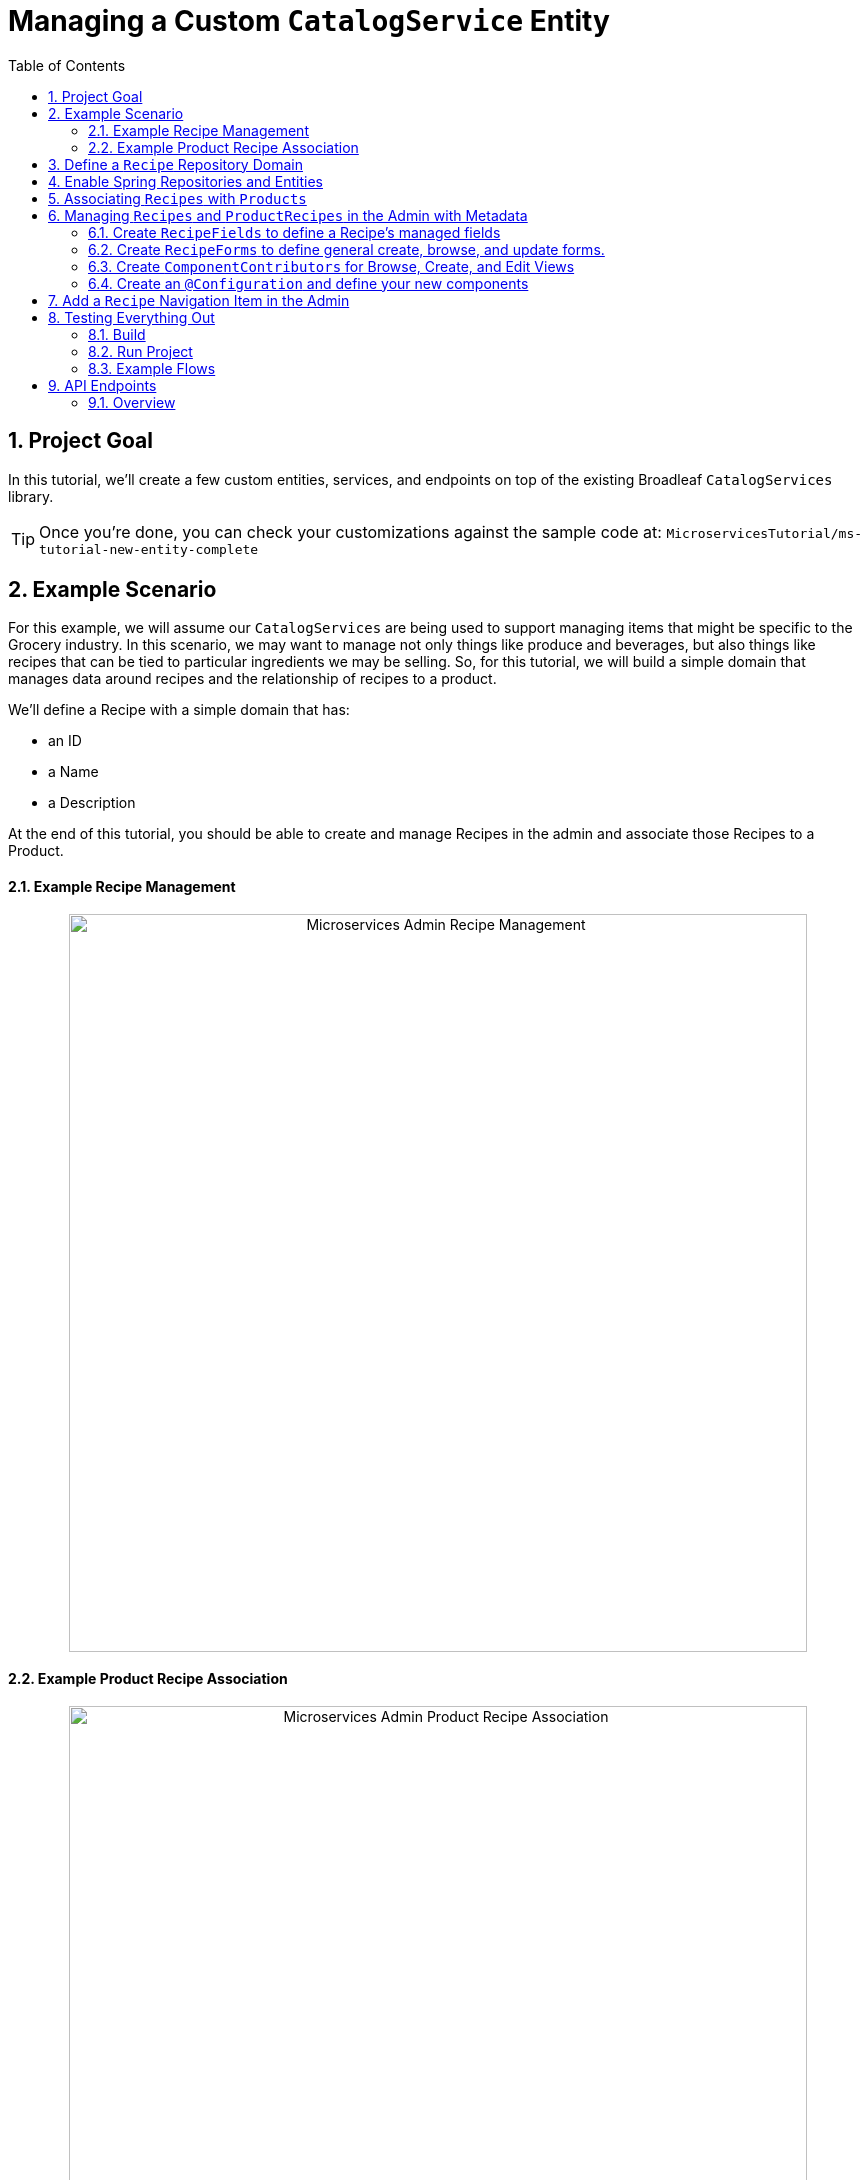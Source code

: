 :toc:
:icons: font
:source-highlighter: prettify
:sectnums:
ifdef::env-github[]
:tip-caption: :bulb:
:note-caption: :information_source:
:important-caption: :heavy_exclamation_mark:
:caution-caption: :fire:
:warning-caption: :warning:
endif::[]

= Managing a Custom `CatalogService` Entity

== Project Goal

In this tutorial, we’ll create a few custom entities, services, and endpoints on top of the existing
Broadleaf `CatalogServices` library.

[TIP]
====
Once you're done, you can check your customizations against the sample code at:
`MicroservicesTutorial/ms-tutorial-new-entity-complete`
====

== Example Scenario

For this example, we will assume our `CatalogServices` are being used to support managing items
that might be specific to the Grocery industry. In this scenario, we may want to manage not only
things like produce and beverages, but also things like recipes that can be tied to particular
ingredients we may be selling. So, for this tutorial, we will build a simple domain
that manages data around recipes and the relationship of recipes to a product.

We’ll define a Recipe with a simple domain that has:

- an ID
- a Name
- a Description

At the end of this tutorial, you should be able to create and manage Recipes
in the admin and associate those Recipes to a Product.

==== Example Recipe Management
++++
<p align="center">
  <img src="../images/MS_Recipe.png" alt="Microservices Admin Recipe Management" width="738">
</p>
++++

==== Example Product Recipe Association
++++
<p align="center">
  <img src="../images/MS_ProductRecipe.png" alt="Microservices Admin Product Recipe Association" width="738">
</p>
++++

== Define a `Recipe` Repository Domain
First, let's create a JPA domain called `JpaRecipe` in the following package:
`src/main/java/com/broadleafsamples/tutorials/services/catalog/provider/jpa/domain`

[source, java]
----
import org.hibernate.annotations.GenericGenerator;
import org.hibernate.annotations.Type;

import com.broadleafcommerce.common.jpa.JpaConstants;
import com.broadleafcommerce.data.tracking.core.CatalogTrackable;
import com.broadleafcommerce.data.tracking.core.mapping.FilterAndSortAlias;
import com.broadleafcommerce.data.tracking.jpa.UlidConverter;
import com.broadleafcommerce.data.tracking.jpa.filtering.TrackingListener;
import com.broadleafcommerce.data.tracking.jpa.filtering.domain.CatalogJpaTracking;

import java.io.Serializable;
import java.util.Optional;

import javax.persistence.Column;
import javax.persistence.Convert;
import javax.persistence.Embedded;
import javax.persistence.Entity;
import javax.persistence.EntityListeners;
import javax.persistence.GeneratedValue;
import javax.persistence.Id;
import javax.persistence.Table;

import lombok.Data;
import lombok.EqualsAndHashCode;

@Entity
@Table(name = "MY_RECIPE")
@Data
@EqualsAndHashCode(exclude = "_id")
@EntityListeners(TrackingListener.class)
public class JpaRecipe implements Serializable, CatalogTrackable<CatalogJpaTracking> {

    private static final long serialVersionUID = 1L;

    @Id
    @GeneratedValue(generator = "blcid")
    @GenericGenerator(name = "blcid", strategy = "blcid")
    @Type(type = "com.broadleafcommerce.data.tracking.jpa.hibernate.ULidType")
    @Column(name = "ID", nullable = false)
    @SuppressWarnings("squid:S00116")
    private String _id;

    @Column(name = "CONTEXT_ID")
    @Convert(converter = UlidConverter.class)
    @FilterAndSortAlias("id")
    private String contextId;

    @Embedded
    private CatalogJpaTracking tracking;

    @Column(name = "NAME")
    private String name;

    @Column(name = "DESCRIPTION", length = JpaConstants.MEDIUM_TEXT_LENGTH)
    private String description;

    @Override
    public Optional<String> getDisplay() {
        return Optional.ofNullable(getName());
    }
}
----

[NOTE]
====
Broadleaf provides mechanisms that allow entities to undergo "Trackable" behavior.
This marks the entity as one that the framework will treat as
catalog discriminatable and undergo sandboxing behavior, if that library is included in the project.

In this example, let’s assume that Recipe is a "Trackable" entity
====

== Enable Spring Repositories and Entities

You'll want to enable the appropriate annotations to inform the system
of your repositories and entities. You can create a configuration class
in the following package `src/main/java/com/broadleafsamples/tutorials/services/catalog/config`

[source, java]
----
import static com.broadleafcommerce.catalog.provider.jpa.Constants.Persistence.CATALOG_ROUTE_KEY;
import static com.broadleafcommerce.catalog.provider.jpa.Constants.Persistence.CATALOG_ROUTE_PACKAGE;

import org.springframework.boot.autoconfigure.AutoConfigureAfter;
import org.springframework.boot.autoconfigure.condition.ConditionalOnProperty;
import org.springframework.context.annotation.Configuration;
import org.springframework.data.jpa.repository.config.EnableJpaRepositories;

import com.broadleafcommerce.catalog.provider.jpa.autoconfigure.CatalogJpaAutoConfiguration;
import com.broadleafcommerce.common.jpa.data.entity.JpaEntityScan;
import com.broadleafcommerce.data.tracking.jpa.filtering.auto.EnableJpaTrackableFlow;
import com.broadleafcommerce.data.tracking.jpa.filtering.narrow.factory.JpaTrackableRepositoryFactoryBean;
import com.broadleafsamples.tutorials.services.catalog.provider.jpa.domain.JpaRecipe;
import com.broadleafsamples.tutorials.services.catalog.repository.ProductRecipeRepository;

@ConditionalOnProperty(name = "broadleaf.database.provider", havingValue = "jpa")
@Configuration
@EnableJpaRepositories(basePackageClasses = ProductRecipeRepository.class,
        repositoryFactoryBeanClass = JpaTrackableRepositoryFactoryBean.class,
        entityManagerFactoryRef = "catalogEntityManagerFactory",
        transactionManagerRef = "catalogTransactionManager")
@EnableJpaTrackableFlow(entityClass = JpaRecipe.class, routeKey = CATALOG_ROUTE_KEY,
        permissionRoots = "PRODUCT", rootPath = "/recipes", projectionName = "Recipe")
@JpaEntityScan(basePackages = "com.broadleafsamples.tutorials.services.catalog.provider.jpa.domain",
        routePackage = CATALOG_ROUTE_PACKAGE)
@AutoConfigureAfter(CatalogJpaAutoConfiguration.class)
public class TutorialCatalogConfig {}
----

[IMPORTANT]
====
Configuring the annotation `@EnableJpaTrackableFlow` enables and generates a lot of boilerplate
configuration including a projection domain, a repository class, a service class, and an endpoint
all with sensible defaults automatically

For the purposes of this tutorial, we'll be utilizing the same security scope
as `PRODUCT` purely as a way to make the steps in this tutorial easier to follow.
This is defined with the `permissionRoots` value on `@EnableJpaTrackableFlow` and
would be analogous to defining a specific `@Policy` annotation to a particular
method in your endpoint.

In practice, you may wish to create more granular permissions scopes specifically
for your new entities and then make sure the `AUTH` service is aware of those
new scopes.

====

== Associating `Recipes` with `Products`
Now that we've got the key components in each of the architectural layers,
let's go ahead and create a new domain, repository, service, and endpoint
to manage the relationship between a `Product` and a `Recipe`.

You'll want to create the following:

- a `ProductRecipe` projection domain that links a `Projection<JpaRecipe>` and a `Product`
- a `JpaProductRecipe` repository domain that does the same
- a `ProductRecipeRepository` interface
- a `ProductRecipeService` interface and implementation

[IMPORTANT]
====
When creating the `ProductRecipe` projection domain, take note of how the reference to recipe is
created. Since the system "auto-generated" the boilerplate `Projection` class for `Recipe`, you'll
need to make use of the `com.broadleafcommerce.common.extension.projection.Projection` interface.
It's good practice to create a `setup()` method that calls `Projection.get()` to get an instance
of that boilerplate generated by the projection factory. This is needed in the
`JpaProductRecipe#fromMe()` method to set the id on the Recipe.
====

You'll also want to create the following REST Controller with a few specific
endpoints that will help us facilitate a couple things later in this tutorial.
Create a `ProductRecipeEndpoint` in the following
directory: `src/main/java/com/broadleafsamples/tutorials/services/catalog/web/endpoint`

[source, java]
----
import org.apache.commons.lang3.ObjectUtils;
import org.springframework.data.domain.Page;
import org.springframework.data.domain.Pageable;
import org.springframework.data.web.PageableDefault;
import org.springframework.http.MediaType;
import org.springframework.web.bind.annotation.DeleteMapping;
import org.springframework.web.bind.annotation.GetMapping;
import org.springframework.web.bind.annotation.PathVariable;
import org.springframework.web.bind.annotation.PostMapping;
import org.springframework.web.bind.annotation.RequestBody;
import org.springframework.web.bind.annotation.RestController;

import com.broadleafcommerce.catalog.domain.product.Product;
import com.broadleafcommerce.catalog.service.product.ProductService;
import com.broadleafcommerce.common.extension.data.DataRouteByExample;
import com.broadleafcommerce.common.extension.projection.Projection;
import com.broadleafcommerce.data.tracking.core.context.ContextInfo;
import com.broadleafcommerce.data.tracking.core.context.ContextOperation;
import com.broadleafcommerce.data.tracking.core.exception.EntityMissingException;
import com.broadleafcommerce.data.tracking.core.mapping.support.HydrationUtility;
import com.broadleafcommerce.data.tracking.core.policy.Policy;
import com.broadleafcommerce.data.tracking.core.service.RsqlCrudEntityService;
import com.broadleafcommerce.data.tracking.core.type.OperationType;
import com.broadleafsamples.tutorials.services.catalog.domain.ProductRecipe;
import com.broadleafsamples.tutorials.services.catalog.provider.jpa.domain.JpaRecipe;
import com.broadleafsamples.tutorials.services.catalog.service.MyProductRecipeService;

import java.util.Collections;
import java.util.List;
import java.util.Map;
import java.util.function.Function;
import java.util.stream.Collectors;
import java.util.stream.Stream;
import java.util.stream.StreamSupport;

import cz.jirutka.rsql.parser.ast.Node;
import lombok.AccessLevel;
import lombok.Getter;
import lombok.RequiredArgsConstructor;

@RestController
@RequiredArgsConstructor
@DataRouteByExample(Product.class)
public class ProductRecipeEndpoint {

    public static final String CATALOG_SCOPE = "CATALOG";
    public static final String PRODUCT_SCOPE = "PRODUCT";

    @Getter(AccessLevel.PROTECTED)
    private final ProductService<Product> productSvc;

    @Getter(AccessLevel.PROTECTED)
    private final RsqlCrudEntityService<Projection<JpaRecipe>> recipeService;

    @Getter(AccessLevel.PROTECTED)
    private final MyProductRecipeService productRecipeService;

    @GetMapping("/products/{id}/recipes")
    @Policy(permissionRoots = {PRODUCT_SCOPE, CATALOG_SCOPE})
    public Page<ProductRecipe> readProductRecipes(@PathVariable("id") String productId,
            @PageableDefault(size = 50) Pageable page,
            @ContextOperation(value = OperationType.READ) ContextInfo contextInfo,
            Node filters) {
        final Product product = productSvc.readByContextId(productId, contextInfo);
        final Page<ProductRecipe> results = productRecipeService
                .readByProductContextId(productId, filters, page, contextInfo);

        List<String> recipeIdsFromResults =
                results.map(productRecipe -> productRecipe.getRecipe().getId()).getContent();
        Map<String, Projection<JpaRecipe>> recipes =
                fetchRecipes(recipeIdsFromResults, contextInfo);

        return results.map(productRecipe -> {
            productRecipe.setProduct(product);
            String recipeId = productRecipe.getRecipe().getId();
            HydrationUtility.hydrateIfNotNull(
                    recipes.get(recipeId),
                    productRecipe::setRecipe,
                    HydrationUtility.getGenericErrorMessage(
                            "ProductRecipe#recipe",
                            "Recipe",
                            productId));
            return productRecipe;
        });
    }

    @PostMapping(value = "/products/{id}/recipes", consumes = MediaType.APPLICATION_JSON_VALUE)
    @Policy(permissionRoots = {PRODUCT_SCOPE, CATALOG_SCOPE})
    public ProductRecipe addProductRecipe(@PathVariable("id") String productId,
            @RequestBody ProductRecipe productRecipe,
            @ContextOperation(value = OperationType.CREATE) ContextInfo contextInfo) {

        Product product = productSvc.readByContextId(productId, contextInfo);
        Projection<JpaRecipe> childRecipe =
                recipeService.readByContextId(productRecipe.getRecipe().getId(), contextInfo);

        productRecipe.setProduct(product);
        ProductRecipe result = productRecipeService.create(productRecipe, contextInfo);

        // hydrate the response
        result.setProduct(product);
        result.setRecipe(childRecipe);
        return result;
    }

    @DeleteMapping("/products/{id}/recipes/{productRecipeId}")
    @Policy(permissionRoots = {PRODUCT_SCOPE, CATALOG_SCOPE})
    public void removeGeneralProduct(@PathVariable("id") String productId,
            @PathVariable("productRecipeId") String productRecipeId,
            @ContextOperation(value = OperationType.DELETE) ContextInfo contextInfo) {
        ProductRecipe productRecipe =
                productRecipeService.readByContextId(productRecipeId, contextInfo);
        if (ObjectUtils.notEqual(productId, productRecipe.getProduct().getId())) {
            throw new EntityMissingException();
        }
        productRecipeService.delete(productRecipe.getId(), contextInfo);
    }

    private Map<String, Projection<JpaRecipe>> fetchRecipes(List<String> recipeIds,
            ContextInfo contextInfo) {
        if (recipeIds.isEmpty()) {
            return Collections.emptyMap();
        }
        Stream<Projection<JpaRecipe>> recipes =
                StreamSupport.stream(
                        recipeService.readAllByContextId(recipeIds.stream()::iterator, contextInfo)
                                .spliterator(),
                        false);

        return recipes.collect(Collectors.toMap(Projection::getId, Function.identity()));
    }
}
----

== Managing `Recipes` and `ProductRecipes` in the Admin with Metadata
Now that we have all the backend APIs for our new entities created, let's create
the metadata to manage them in the Admin.

=== Create `RecipeFields` to define a Recipe's managed fields
Create a class in the following directory:
`scr/main/java/com/broadleafsamples/tutorials/services/metadata/recipe`

[source,java]
----
import com.broadleafcommerce.metadata.contribute.DefaultFieldLibrary;
import com.broadleafcommerce.metadata.domain.FieldComponent;
import com.broadleafcommerce.metadata.domain.builder.field.LookupFieldBuilder;
import com.broadleafcommerce.metadata.domain.type.FieldType;

public class RecipeFields extends DefaultFieldLibrary {

    public static final String RECIPE_SCOPE = "PRODUCT";
    public static final String RECIPE = "recipe";
    public static final String NAME = "name";
    public static final String DESCRIPTION = "description";

    public RecipeFields() {
        add(FieldComponent.builder(NAME)
                .label("Name"));

        add(FieldComponent.builder(FieldType.HTML, DESCRIPTION)
                .label("Description"));

        add(this.createRecipeLookup(RECIPE)
                .label("Select Recipe")
                .required(true));

    }

    public LookupFieldBuilder createRecipeLookup(String name) {
        return new LookupFieldBuilder(LookupFieldBuilder.SelectionType.OPTION,
                name,
                "Recipe",
                readEndpoint -> readEndpoint
                        .narrowPaging()
                        .param("q", "${filter.q}")
                        .param("cq", "${filter.cq}")
                        .scope(RECIPE_SCOPE)
                        .uri("/catalog/recipes"))
                .catalogDiscriminated()
                .sandboxDiscriminated("RECIPES")
                .configureHydration(
                        hydrateEndpointBuilder -> hydrateEndpointBuilder
                                .scope(RECIPE_SCOPE)
                                .uri("/catalog/recipes/${id}"))
                .configureSelect(LookupFieldBuilder.SelectComponents.DEFAULT)
                .configureModal(
                        modalBuilder -> modalBuilder
                                .label("Select Recipe")
                                .configureQuery()
                                .configureQueryBuilder()
                                .column(this.get(RecipeFields.NAME)
                                        .order(1000)
                                        .build())
                                .column(this.get(RecipeFields.DESCRIPTION)
                                        .order(2000)
                                        .build()));
    }

}
----

=== Create `RecipeForms` to define general create, browse, and update forms.
Create a `RecipeForms` class in the following directory:
`src/main/java/com/broadleafsamples/tutorials/services/metadata/recipe`

[source,java]
----
import com.broadleafcommerce.metadata.domain.Component;
import com.broadleafcommerce.metadata.domain.builder.EntityFormBuilder;

import java.util.Arrays;
import java.util.List;

import lombok.AccessLevel;
import lombok.Getter;
import lombok.RequiredArgsConstructor;

@RequiredArgsConstructor
public class RecipeForms {

    @Getter(AccessLevel.PROTECTED)
    private final RecipeFields recipeFields;

    protected EntityFormBuilder generalCreateForm() {
        return generalForm("recipeCreateForm");
    }

    protected EntityFormBuilder generalEditForm() {
        return generalForm("recipeUpdateForm");
    }

    protected EntityFormBuilder generalForm(String id) {
        EntityFormBuilder form = new EntityFormBuilder(id, "Recipes");
        generalFields().forEach(form::addComponent);
        return form;
    }

    protected List<Component> generalFields() {
        return Arrays.asList(
                recipeFields.get(RecipeFields.NAME)
                        .order(1000)
                        .build(),
                recipeFields.get(RecipeFields.DESCRIPTION)
                        .order(2000)
                        .build());
    }

}
----

=== Create `ComponentContributors` for Browse, Create, and Edit Views

Next, we'll need to create the following view contributors in the following directory:
`src/main/java/com/broadleafsamples/tutorials/services/metadata/recipe`

- RecipeBrowseViewContributor
- RecipeCreateViewContributor
- RecipeEditViewContributor

[source,java]
----
import com.broadleafcommerce.metadata.contribute.ComponentContributor;
import com.broadleafcommerce.metadata.domain.Component;
import com.broadleafcommerce.metadata.domain.Link;
import com.broadleafcommerce.metadata.domain.builder.EntityGridBuilder;
import com.broadleafcommerce.metadata.domain.type.ComponentClassifier;
import com.broadleafcommerce.metadata.domain.type.FieldType;
import com.broadleafcommerce.metadata.domain.type.ViewType;

import lombok.AccessLevel;
import lombok.Getter;
import lombok.RequiredArgsConstructor;

@RequiredArgsConstructor
public class RecipeBrowseViewContributor implements ComponentContributor {

    public static final String RECIPE_SCOPE = "PRODUCT";
    public static final String ID = "catalog:recipes:list";

    @Getter(AccessLevel.PROTECTED)
    private final RecipeFields fields;

    @Override
    public Component contribute() {
        // @formatter:off
        return Component.builder(ComponentClassifier.VIEW, ViewType.ENTITY_BROWSE_VIEW)
                .id(ID)
                .label("Recipes")
                .scope(RECIPE_SCOPE)
                .subComponent(new EntityGridBuilder("mainRecipesGridView",
                        RECIPE_SCOPE,
                        "/catalog/recipes",
                        "Recipes")
                        .sandboxDiscriminated("RECIPE")
                        .catalogDiscriminated()
                        .enableFulltextSearch("query")
                        .enableAdvancedSearchQueryBuilder("cq")
                        .enableNumberedPaging()
                        .enableColumnSorting()
                        .enableAddButton("Add", Link.byId(RecipeCreateViewContributor.ID))
                        .addField(fields.get(RecipeFields.NAME)
                                .type(FieldType.Grid.LINK)
                                .order(1000)
                                .attribute("link", Link.byId(RecipeEditViewContributor.ID), Link.class)
                                .build())
                        .addField(fields.get(RecipeFields.DESCRIPTION)
                                .order(2000)
                                .build())
                        .translationsAware()
                        .build())
                .build();
        // @formatter:on
    }
}
----

[source,java]
----
import com.broadleafcommerce.metadata.contribute.ComponentContributor;
import com.broadleafcommerce.metadata.domain.Component;
import com.broadleafcommerce.metadata.domain.Link;
import com.broadleafcommerce.metadata.domain.builder.CreateEntityViewBuilder;

import lombok.AccessLevel;
import lombok.Getter;
import lombok.RequiredArgsConstructor;

@RequiredArgsConstructor
public class RecipeCreateViewContributor implements ComponentContributor {

    public static final String RECIPE_SCOPE = "PRODUCT";
    public static final String ID = "catalog:recipes:create";

    @Getter(AccessLevel.PROTECTED)
    private final RecipeForms recipeForms;

    @Override
    public Component contribute() {
        // @formatter:off
        return new CreateEntityViewBuilder(ID,
                RECIPE_SCOPE,
                "/catalog/recipes",
                "Create Recipe")
                .sandboxDiscriminated("RECIPE")
                .catalogDiscriminated()
                .backLabel("Back")
                .backLink(Link.byId(RecipeBrowseViewContributor.ID))
                .createLabel("Create")
                .addForm(recipeForms.generalCreateForm()
                        .order(1000)
                        .build())
                .build();
        // @formatter:on
    }
}
----

[source,java]
----
import com.broadleafcommerce.metadata.contribute.ComponentContributor;
import com.broadleafcommerce.metadata.domain.Component;
import com.broadleafcommerce.metadata.domain.Link;
import com.broadleafcommerce.metadata.domain.builder.EditEntityViewBuilder;

import lombok.AccessLevel;
import lombok.Getter;
import lombok.RequiredArgsConstructor;

@RequiredArgsConstructor
public class RecipeEditViewContributor implements ComponentContributor {

    public static final String RECIPE_SCOPE = "PRODUCT";
    public static final String ID = "catalog:recipes:update";
    protected static final String FULL_URI = "/catalog/recipes/${id}";

    @Getter(AccessLevel.PROTECTED)
    private final RecipeForms recipeForms;

    @Override
    public Component contribute() {
        // @formatter:off
        return new EditEntityViewBuilder(ID,
                RECIPE_SCOPE,
                "Edit")
                .sandboxDiscriminated("RECIPE")
                .catalogDiscriminated()
                .backLabel("Back")
                .backLink(Link.byId(RecipeBrowseViewContributor.ID))
                .fetchUri(FULL_URI)
                .updateUri(FULL_URI)
                .deleteUri(FULL_URI)
                .addForm(recipeForms.generalEditForm()
                        .order(1000)
                        .build())
                .build();
        // @formatter:on
    }
}
----

=== Create an `@Configuration` and define your new components

Create a `TutorialMetadataConfig` class in the following directory:
`src/main/java/com/broadleafsamples/tutorials/services/metadata/config`

This will not only configure routes to manage our new `Recipe` entity,
it will also override some `Product` metadata components in order to
be able to create a list grid and associate one or more `Recipes` directly to a `Product`

[source,java]
----
import org.springframework.context.annotation.Bean;
import org.springframework.context.annotation.Configuration;
import org.springframework.context.annotation.Primary;

import com.broadleafcommerce.catalog.metadata.product.CommonPriceDataComponents;
import com.broadleafcommerce.catalog.metadata.product.IncludedProductFields;
import com.broadleafcommerce.catalog.metadata.product.NonSkuPriceDataComponents;
import com.broadleafcommerce.catalog.metadata.product.ProductEditViewContributor;
import com.broadleafcommerce.catalog.metadata.product.ProductFields;
import com.broadleafcommerce.catalog.metadata.product.ProductForms;
import com.broadleafcommerce.catalog.metadata.product.ProductOptionFields;
import com.broadleafcommerce.catalog.metadata.product.ProductOptionForms;
import com.broadleafcommerce.catalog.metadata.product.PromotionalProductFields;
import com.broadleafcommerce.catalog.metadata.product.VariantFields;
import com.broadleafcommerce.catalog.metadata.product.pricing.PriceDataFields;
import com.broadleafcommerce.metadata.domain.Endpoint;
import com.broadleafcommerce.metadata.domain.FieldComponent;
import com.broadleafcommerce.metadata.domain.OperationType;
import com.broadleafcommerce.metadata.domain.builder.EntityFormBuilder;
import com.broadleafcommerce.metadata.domain.builder.ExternalGridBuilder;
import com.broadleafcommerce.metadata.domain.builder.FieldGroupBuilder;
import com.broadleafcommerce.metadata.domain.type.EndpointType;
import com.broadleafcommerce.metadata.route.ComponentRouteLocator;
import com.broadleafcommerce.metadata.route.builder.ComponentRouteLocatorBuilder;
import com.broadleafsamples.tutorials.services.metadata.recipe.RecipeBrowseViewContributor;
import com.broadleafsamples.tutorials.services.metadata.recipe.RecipeCreateViewContributor;
import com.broadleafsamples.tutorials.services.metadata.recipe.RecipeEditViewContributor;
import com.broadleafsamples.tutorials.services.metadata.recipe.RecipeFields;
import com.broadleafsamples.tutorials.services.metadata.recipe.RecipeForms;

import java.util.Collections;

@Configuration
public class TutorialMetadataConfig {

    public static final String RECIPE_SCOPE = "PRODUCT";

    @Bean
    public ComponentRouteLocator recipeRoutes() {
        return ComponentRouteLocatorBuilder.routes()
                .route("/recipes",
                        r -> r.componentId(RecipeBrowseViewContributor.ID)
                                .scope(RECIPE_SCOPE))
                .route("/recipes/create",
                        r -> r.componentId(RecipeCreateViewContributor.ID)
                                .scope(RECIPE_SCOPE))
                .route("/recipes/:id",
                        r -> r.componentId(RecipeEditViewContributor.ID)
                                .scope(RECIPE_SCOPE))
                .build();
    }

    @Bean
    public RecipeBrowseViewContributor recipeBrowseView(RecipeFields recipeFields) {
        return new RecipeBrowseViewContributor(recipeFields);
    }

    @Bean
    public RecipeCreateViewContributor recipeCreateView(RecipeForms recipeForms) {
        return new RecipeCreateViewContributor(recipeForms);
    }

    @Bean
    public RecipeEditViewContributor recipeEditView(RecipeForms recipeForms) {
        return new RecipeEditViewContributor(recipeForms);
    }

    @Bean
    public RecipeForms recipeForms(RecipeFields recipeFields) {
        return new RecipeForms(recipeFields);
    }

    @Bean
    public RecipeFields recipeFields() {
        return new RecipeFields();
    }

    @Bean
    @Primary
    public ProductEditViewContributor productEditView(ProductForms productForms,
                                  ProductFields productFields,
                                  ProductOptionFields productOptionFields,
                                  VariantFields variantFields,
                                  PromotionalProductFields promotionalProductFields,
                                  IncludedProductFields includedProductFields,
                                  PriceDataFields priceDataFields,
                                  CommonPriceDataComponents commonPriceDataComponents,
                                  ProductOptionForms optionForms,
                                  NonSkuPriceDataComponents nonSkuPriceDataComponents) {

        TutorialProductForms tutorialProductForms = new TutorialProductForms(productFields,
                productOptionFields,
                variantFields,
                promotionalProductFields,
                includedProductFields,
                priceDataFields,
                commonPriceDataComponents,
                optionForms,
                nonSkuPriceDataComponents);

        return new ProductEditViewContributor(tutorialProductForms, productFields);
    }

    class TutorialProductForms extends ProductForms {

        public TutorialProductForms(ProductFields productFields,
                                    ProductOptionFields productOptionFields,
                                    VariantFields variantFields,
                                    PromotionalProductFields promotionalProductFields,
                                    IncludedProductFields includedProductFields,
                                    PriceDataFields priceDataFields,
                                    CommonPriceDataComponents commonPriceDataComponents,
                                    ProductOptionForms optionForms,
                                    NonSkuPriceDataComponents nonSkuPriceDataComponents) {
            super(productFields, productOptionFields, variantFields, promotionalProductFields,
                    includedProductFields, priceDataFields, commonPriceDataComponents, optionForms,
                    nonSkuPriceDataComponents);
        }

        @Override
        protected EntityFormBuilder generalForm() {
            return super.generalForm()
                    .addGroup(new FieldGroupBuilder("Recipes")
                            .id("productRecipesFieldsGroup")
                            .addComponent(recipes().build()));
        }
    }

    public Endpoint.EndpointBuilder createProductRecipeEndpoint() {
        return Endpoint.builder(EndpointType.CREATE)
                .uri("/catalog/products/${parent.id}/recipes")
                .method(Endpoint.Method.POST)
                .operationType(OperationType.CREATE)
                .scope(RECIPE_SCOPE);
    }

    public ExternalGridBuilder recipes() {
        return new ExternalGridBuilder("Recipes",
                RECIPE_SCOPE,
                "/catalog/products/${parent.id}/recipes")
                .id("recipesExternalGrid")
                .sandboxDiscriminated("PRODUCT_RECIPES")
                .catalogDiscriminated()
                .enableNarrowPaging()
                .order(1000)
                .addField(FieldComponent.builder("recipe.name")
                        .label("Name")
                        .order(1000)
                        .build())
                .addField(FieldComponent.builder("recipe.description")
                        .label("Description")
                        .order(2000)
                        .build())
                .enableCreate("Add Recipe",
                        createProductRecipeEndpoint().build(),
                        Collections.singletonList(
                                recipeFields().get(RecipeFields.RECIPE)
                                        .order(1000)
                                        .build()))
                .enableDelete("Remove",
                        "/catalog/products/${parent.id}/recipes/${row.id}");

    }

}
----

== Add a `Recipe` Navigation Item in the Admin
Finally, let's add a menu item in the admin, so we can navigate to these management screens.
We can easily add some SQL for that. Create a SQL file called
`tutorial-admin-navigation-data-jpa.sql` file and add a reference to it
under the property `broadleaf.adminnavigation.datasource.data` in
`application-default.yml`

[source,sql]
----
/* Catalog - Recipes */
INSERT INTO BLC_ADMIN_MENU_ITEM (ID, CONTEXT_ID, LABEL, ICON, URL, DISPLAY_ORDER, PARENT_MENU_ITEM_CONTEXT_ID, APPLICATION_TYPE, TRK_ARCHIVED, TRK_TENANT_ID)
VALUES ('recipe-menu-id', 'recipe-menu-id', 'Recipes', 'location-food', '/recipes', 5000, '200', NULL, FALSE, '5DF1363059675161A85F576D');
----

== Testing Everything Out

=== Build
In the directory `ms-tutorial-new-entity-complete`, build the project running Maven:

[source,shell script]
----
mvn clean install
----

=== Run Project
Next, we'll want to start up all supporting services and then run the project.

[source,shell script]
----
docker-compose up -d
----

[source,shell script]
----
mvn spring-boot:run -Pnosec
----

//TODO Change security defaults on project
[NOTE]
====
In this project, we've added a maven profile called `nosec` which
passes in some particular properties to disable certain api security
measures. This allows us to easily demonstrate
some example flows using the Admin and cURL which will be shown below

If you're starting from `ms-tutorial-base` you'll also
want to add the following bean `AlwaysMutableContextStateBuilder` to your project,
which is defined in the main Spring Boot Application class `TutorialNewEntityApplication`
====

=== Example Flows
Once you have the admin started, you can perform the following example flow:

1. Under `Applications` dropdown on the left, navigate to the `Tutorial Site`
2. Navigate to the new `Recipe` menu item in the navigation
3. Create a new `Recipe` e.g. "Chicken Parmesan" and click Save
4. Create a new `Product` e.g. "12 oz. Tomato Sauce" and click Save
5. Once you have a new `Product` you should see a list grid on the bottom that
allows you to associate one or more `Recipes` with a `Product`. Select the one you
created above and click Save

==== Test using cURL

* Give me all products back
[source,shell script]
----
curl --insecure -X GET "https://localhost:8447/products?offset=0&forward=true&pageSize=50" -H "accept: application/json" -H "X-Context-Request: {\"tenantId\":\"5DF1363059675161A85F576D\",\"catalogId\":\"10\"}"
----
* Give me all recipes back
[source,shell script]
----
curl --insecure -X GET "https://localhost:8447/recipes?offset=0&forward=true&pageSize=50" -H "accept: application/json" -H "X-Context-Request: {\"tenantId\":\"5DF1363059675161A85F576D\",\"catalogId\":\"10\"}"
----

//TODO Either pull this into Endpoint code above, or split into new article
== API Endpoints

=== Overview
Broadleaf API endpoints are backed by Spring Rest Controllers. Primarily, these serve to
take and deserialize JSON input from external requests as well as serializing and returning
JSON output from internal services.

Out-of-the-box Rest Controllers may be extended
using standard Java OOP extension. Broadleaf singleton components are annotated to conditionally
load only if a bean of their type does not already exist. And since Broadleaf components are
loaded during the autoconfiguration phase (deferred loader), their ordering is post developer
extensions. Methods may be added or overridden to accomplish new or customized endpoints.
As mentioned in the Business Domain section, Spring Converters may be registered to de-serialize
JSON into more derived business domain types upon endpoint entry. Furthermore, customization of the
JSON output can be achieved with a combination of a `JSONSerializer` implementation and the
`@JsonComponent` annotation. This provides flexibility to hide unwanted fields, modify
field name, etc…​
